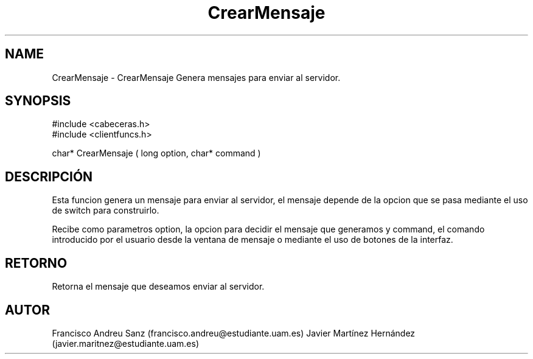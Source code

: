 .TH "CrearMensaje" 3 "Sun May 1 2016" "Conexion SSL" \" -*- nroff -*-
.ad l
.nh
.SH NAME
CrearMensaje \- CrearMensaje 
Genera mensajes para enviar al servidor\&.
.SH "SYNOPSIS"
.PP
.PP
.nf
 #include  <cabeceras.h>
   #include  <clientfuncs.h>

 char* CrearMensaje ( long option, char*  command  )
.fi
.PP
.SH "DESCRIPCIÓN"
.PP
Esta funcion genera un mensaje para enviar al servidor, el mensaje depende de la opcion que se pasa mediante el uso de switch para construirlo\&.
.PP
Recibe como parametros option, la opcion para decidir el mensaje que generamos y command, el comando introducido por el usuario desde la ventana de mensaje o mediante el uso de botones de la interfaz\&.
.SH "RETORNO"
.PP
Retorna el mensaje que deseamos enviar al servidor\&.
.SH "AUTOR"
.PP
Francisco Andreu Sanz (francisco.andreu@estudiante.uam.es) Javier Martínez Hernández (javier.maritnez@estudiante.uam.es) 
.PP
 

